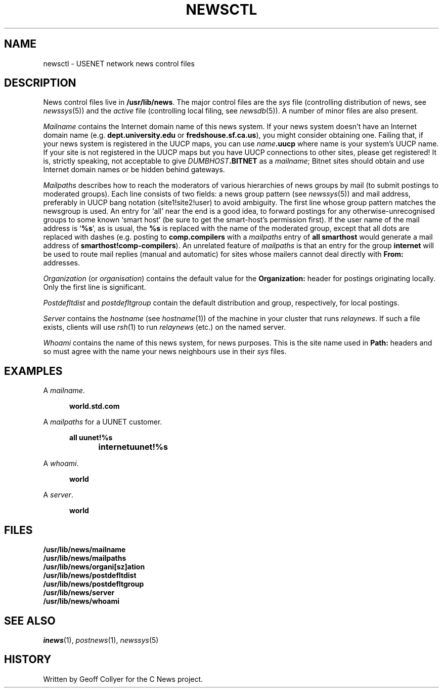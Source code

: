 .\" =()<.ds a @<NEWSARTS>@>()=
.ds a /usr/spool/news
.\" =()<.ds b @<NEWSBIN>@>()=
.ds b /usr/lib/newsbin
.\" =()<.ds c @<NEWSCTL>@>()=
.ds c /usr/lib/news
.\" =()<.ds m @<NEWSMASTER>@>()=
.ds m usenet
.\" indentation start
.de Is
.in +0.5i
..
.\" indentation end
.de Ie
.in -0.5i
..
.\" example start
.de Es
.LP
.nf
.ft B
.Is
..
.\" example end
.de Ee
.Ie
.ft R
.fi
.LP
..
.TH NEWSCTL 5 "2 March 1992"
.BY "C News"
.SH NAME
newsctl \- USENET network news control files
.SH DESCRIPTION
News control files live in
.BR \*c .
The major control files are the
.I sys
file
(controlling distribution of news,
see
.IR newssys (5))
and the
.I active
file
(controlling local filing,
see
.IR newsdb (5)).
A number of minor files are also present.
.PP
.I Mailname
contains the Internet domain name of this news system.
If your news system doesn't have an Internet domain name
(e.g.\&
.B dept.university.edu
or
.BR fredshouse.sf.ca.us ),
you might consider obtaining one.
Failing that,
if your news system is registered in the UUCP maps,
you can use
.IB name .uucp
where name is your system's UUCP name.
If your site is not registered in the UUCP maps
but you have UUCP connections to other sites,
please get registered!
It is,
strictly speaking,
not acceptable to give
.IB DUMBHOST .BITNET
as a
.IR mailname ;
Bitnet sites should obtain and use Internet domain names
or be hidden behind gateways.
.PP
.I Mailpaths
describes how to reach
the moderators of various hierarchies
of news groups
by mail
(to submit postings to moderated groups).
Each line consists of two fields:
a news group pattern
(see
.IR newssys (5))
and mail address,
preferably in UUCP bang notation
(site1!site2!user)
to avoid ambiguity.
The first line whose group pattern matches the newsgroup is used.
An entry for
`all'
near the end is a good idea,
to forward postings for any otherwise-unrecognised groups
to some known `smart host'
(be sure to get the smart-host's permission first).
If the user name of the mail address is
`\c
.BR %s ',
as is usual,
the
.B %s
is replaced with the name of the moderated group,
except that all dots are replaced with dashes
(e.g. posting to
.B comp.compilers
with a
.I mailpaths
entry of
.B "all smarthost"
would generate a mail address of
.BR smarthost!comp-compilers ).
An unrelated feature of
.I mailpaths
is that an entry for the group
.B internet
will be used to route mail replies
(manual and automatic)
for sites whose mailers cannot deal directly with
.B From:
addresses.
.PP
.I Organization
(or
.IR organisation )
contains the default value for the
.B Organization:
header for postings originating locally.
Only the first line is significant.
.PP
.I Postdefltdist
and
.I postdefltgroup
contain the default
distribution and group,
respectively,
for local postings.
.PP
.I Server
contains the
.I hostname
(see
.IR hostname (1))
of the machine in your cluster that runs
.IR relaynews .
If such a file exists,
clients will use
.IR rsh (1)
to run
.I relaynews
(etc.)
on the named server.
.PP
.I Whoami
contains the name of this news system,
for news purposes.
This is the site name used in
.B Path:
headers
and so must agree with the name your news neighbours
use in their
.I sys
files.
.SH EXAMPLES
A
.IR mailname .
.Es
world.std.com
.Ee
A
.I mailpaths
for a UUNET customer.
.Es
all	uunet!%s
internet	uunet!%s
.Ee
A
.IR whoami .
.Es
world
.Ee
A
.IR server .
.Es
world
.Ee
.SH FILES
.nf
.B \*c/mailname
.B \*c/mailpaths
.B \*c/organi[sz]ation
.B \*c/postdefltdist
.B \*c/postdefltgroup
.B \*c/server
.B \*c/whoami
.fi
.SH SEE ALSO
.IR inews (1),
.IR postnews (1),
.IR newssys (5)
.SH HISTORY
Written by Geoff Collyer for the C News project.
